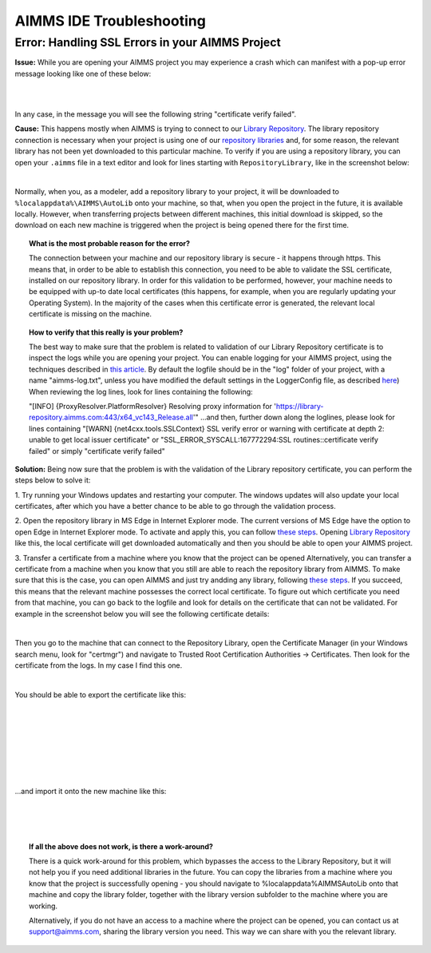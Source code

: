 AIMMS IDE Troubleshooting
===========================================

Error: Handling SSL Errors in your AIMMS Project 
-------------------------------------------------

**Issue:** While you are opening your AIMMS project you may experience a crash which can manifest with a pop-up error message looking like one of these below:

.. image:: images/SSL_error_1.png
    :align: center

|

.. image:: images/SSL_error_2.png
    :align: center

|

In any case, in the message you will see the following string "certificate verify failed".

**Cause:** This happens mostly when AIMMS is trying to connect to our `Library Repository <https://library-repository.aimms.com>`_. 
The library repository connection is necessary when your project is using one of our `repository libraries <https://documentation.aimms.com/library-repository.html>`_ and, for some reason, the relevant library has not been yet downloaded to this particular machine. 
To verify if you are using a repository library, you can open your ``.aimms`` file in a text editor and look for lines starting with ``RepositoryLibrary``, like in the screenshot below:

.. image:: images/aimms_file.png
    :align: center

|

Normally, when you, as a modeler, add a repository library to your project, it will be downloaded to ``%localappdata%\AIMMS\AutoLib`` onto your machine, so that, when you open the project in the future, it is available locally. 
However, when transferring projects between different machines, this initial download is skipped, so the download on each new machine is triggered when the project is being opened there for the first time.

.. topic:: What is the most probable reason for the error?

    The connection between your machine and our repository library is secure - it happens through https. This means that, in order to be able to establish this connection, you need to be able to validate the SSL certificate, installed on our repository library. 
    In order for this validation to be performed, however, your machine needs to be equipped with up-to date local certificates (this happens, for example, when you are regularly updating your Operating System). 
    In the majority of the cases when this certificate error is generated, the relevant local certificate is missing on the machine. 


.. topic:: How to verify that this really is your problem? 

    The best way to make sure that the problem is related to validation of our Library Repository certificate is to inspect the logs while you are opening your project.
    You can enable logging for your AIMMS project, using the techniques described in `this article <https://how-to.aimms.com/Articles/329/329-more-logging.html#for-logging-in-aimms-developer>`_.
    By default the logfile should be in the "log" folder of your project, with a name "aimms-log.txt", unless you have modified the default settings in the LoggerConfig file, as described `here <https://how-to.aimms.com/Articles/329/329-more-logging.html#control-of-the-logging>`_)
    When reviewing the log lines, look for lines containing the following:

    "[INFO] {ProxyResolver.PlatformResolver} Resolving proxy information for 'https://library-repository.aimms.com:443/x64_vc143_Release.all'"
    ...and then, further down along the loglines, please look for lines containing
    "[WARN] {net4cxx.tools.SSLContext} SSL verify error or warning with certificate at depth 2: unable to get local issuer certificate"
    or
    "SSL_ERROR_SYSCALL:167772294:SSL routines::certificate verify failed"
    or simply "certificate verify failed"

**Solution:** Being now sure that the problem is with the validation of the Library repository certificate, you can perform the steps below to solve it:

1. Try running your Windows updates and restarting your computer. 
The windows updates will also update your local certificates, after which you have a better chance to be able to go through the validation process. 

2. Open the repository library in MS Edge in Internet Explorer mode. 
The current versions of MS Edge have the option to open Edge in Internet Explorer mode. 
To activate and apply this, you can follow `these steps <https://support.microsoft.com/en-us/microsoft-edge/internet-explorer-mode-in-microsoft-edge-6604162f-e38a-48b2-acd2-682dbac6f0de#:~:text=To%20turn%20on%20Internet%20Explorer,Restart%20Microsoft%20Edge.>`_.
Opening `Library Repository <https://library-repository.aimms.com>`_ like this, the local certificate will get downloaded automatically and then you should be able to open your AIMMS project.

3. Transfer a certificate from a machine where you know that the project can be opened 
Alternatively, you can transfer a certificate from a machine when you know that you still are able to reach the repository library from AIMMS. To make sure that this is the case, you can open AIMMS and just try andding any library, following `these steps <https://how-to.aimms.com/Articles/84/84-using-libraries.html#to-add-a-new-library>`_.
If you succeed, this means that the relevant machine possesses the correct local certificate. 
To figure out which certificate you need from that machine, you can go back to the logfile and look for details on the certificate that can not be validated. For example in the screenshot below you will see the following certificate details: 

.. image:: images/certificate_name.png
    :align: center

|

Then you go to the machine that can connect to the Repository Library, open the Certificate Manager (in your Windows search menu, look for "certmgr") and navigate to Trusted Root Certification Authorities -> Certificates. 
Then look for the certificate from the logs. In my case I find this one.

.. image:: images/Starfield-root-certificate.png
    :align: center

|

You should be able to export the certificate like this: 

.. image:: images/cert_exp-1.png
    :align: center

|

.. image:: images/cert_exp-2.png
    :align: center

|

.. image:: images/cert_exp-3.png
    :align: center

|

.. image:: images/cert_exp-4.png
    :align: center

|

.. image:: images/cert_exp-5.png
    :align: center

|

.. image:: images/cert_exp-6.png
    :align: center

|

.. image:: images/cert_exp-7.png
    :align: center

|

...and import it onto the new machine like this:

.. image:: images/cert_imp-1.png
    :align: center

|

.. image:: images/cert_imp-2.png
    :align: center

|

.. image:: images/cert_imp-3.png
    :align: center

|

.. topic:: If all the above does not work, is there a work-around? 

    There is a quick work-around for this problem, which bypasses the access to the Library Repository, but it will not help you if you need additional libraries in the future.
    You can copy the libraries from a machine where you know that the project is successfully opening - you should navigate to %localappdata%\AIMMS\AutoLib onto that machine and copy the library folder, together with the library version subfolder to the machine where you are working.

    Alternatively, if you do not have an access to a machine where the project can be opened, you can contact us at support@aimms.com, sharing the library version you need. This way we can share with you the relevant library.

.. spelling:word-list::
    aimms
    RepositoryLibrary
    localappdata
    AIMMSAutoLib
    logfile
    ProxyResolver
    PlatformResolver
    loglines
    cxx
    SSLContext
    andding
    logfile
    certmgr
    AIMMSAutoLib